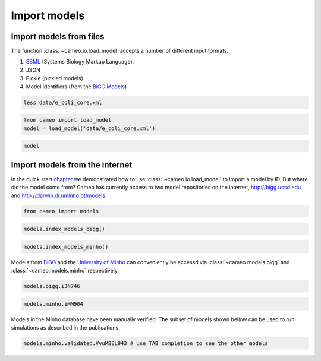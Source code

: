 Import models
=============

Import models from files
------------------------

The function :class:`~cameo.io.load_model` accepts a number of
different input formats.

1. `SBML <http://sbml.org/>`__ (Systems Biology Markup Language).
2. JSON
3. Pickle (pickled models)
4. Model identifiers (from the `BiGG Models <http://bigg.ucsd.edu>`__)

.. code:: ipython3

    less data/e_coli_core.xml

.. code:: ipython3

    from cameo import load_model
    model = load_model('data/e_coli_core.xml')

.. code:: ipython3

    model




.. raw:: html

    
    <table>
        <tr>
            <td><strong>Name</strong></td>
            <td>e_coli_core</td>
        </tr><tr>
            <td><strong>Memory address</strong></td>
            <td>0x01102bfdd8</td>
        </tr><tr>
            <td><strong>Number of metabolites</strong></td>
            <td>72</td>
        </tr><tr>
            <td><strong>Number of reactions</strong></td>
            <td>95</td>
        </tr><tr>
            <td><strong>Objective expression</strong></td>
            <td>-1.0*Biomass_Ecoli_core_w_GAM_reverse_1a29b + 1.0*Biomass_Ecoli_core_w_GAM</td>
        </tr><tr>
            <td><strong>Compartments</strong></td>
            <td>extracellular space, cytosol</td>
        </tr>
      </table>



Import models from the internet
-------------------------------

In the quick start `chapter <1-quick-start.ipynb>`__ we demonstrated how
to use :class:`~cameo.io.load_model` to import a model by ID. But
where did the model come from? Cameo has currently access to two model
repositories on the internet, http://bigg.ucsd.edu and
http://darwin.di.uminho.pt/models.

.. code:: ipython3

    from cameo import models

.. code:: ipython3

    models.index_models_bigg()




.. raw:: html

    <div>
    <style scoped>
        .dataframe tbody tr th:only-of-type {
            vertical-align: middle;
        }
    
        .dataframe tbody tr th {
            vertical-align: top;
        }
    
        .dataframe thead th {
            text-align: right;
        }
    </style>
    <table border="1" class="dataframe">
      <thead>
        <tr style="text-align: right;">
          <th></th>
          <th>bigg_id</th>
          <th>gene_count</th>
          <th>metabolite_count</th>
          <th>organism</th>
          <th>reaction_count</th>
        </tr>
      </thead>
      <tbody>
        <tr>
          <th>0</th>
          <td>e_coli_core</td>
          <td>137</td>
          <td>72</td>
          <td>Escherichia coli str. K-12 substr. MG1655</td>
          <td>95</td>
        </tr>
        <tr>
          <th>1</th>
          <td>iAB_RBC_283</td>
          <td>346</td>
          <td>342</td>
          <td>Homo sapiens</td>
          <td>469</td>
        </tr>
        <tr>
          <th>2</th>
          <td>iAF1260</td>
          <td>1261</td>
          <td>1668</td>
          <td>Escherichia coli str. K-12 substr. MG1655</td>
          <td>2382</td>
        </tr>
        <tr>
          <th>3</th>
          <td>iAF1260b</td>
          <td>1261</td>
          <td>1668</td>
          <td>Escherichia coli str. K-12 substr. MG1655</td>
          <td>2388</td>
        </tr>
        <tr>
          <th>4</th>
          <td>iAF692</td>
          <td>692</td>
          <td>628</td>
          <td>Methanosarcina barkeri str. Fusaro</td>
          <td>690</td>
        </tr>
        <tr>
          <th>5</th>
          <td>iAF987</td>
          <td>987</td>
          <td>1109</td>
          <td>Geobacter metallireducens GS-15</td>
          <td>1285</td>
        </tr>
        <tr>
          <th>6</th>
          <td>iAPECO1_1312</td>
          <td>1313</td>
          <td>1942</td>
          <td>Escherichia coli APEC O1</td>
          <td>2735</td>
        </tr>
        <tr>
          <th>7</th>
          <td>iAT_PLT_636</td>
          <td>636</td>
          <td>738</td>
          <td>Homo sapiens</td>
          <td>1008</td>
        </tr>
        <tr>
          <th>8</th>
          <td>iB21_1397</td>
          <td>1337</td>
          <td>1943</td>
          <td>Escherichia coli BL21(DE3)</td>
          <td>2741</td>
        </tr>
        <tr>
          <th>9</th>
          <td>iBWG_1329</td>
          <td>1329</td>
          <td>1949</td>
          <td>Escherichia coli BW2952</td>
          <td>2741</td>
        </tr>
        <tr>
          <th>10</th>
          <td>ic_1306</td>
          <td>1307</td>
          <td>1936</td>
          <td>Escherichia coli CFT073</td>
          <td>2726</td>
        </tr>
        <tr>
          <th>11</th>
          <td>iCHOv1</td>
          <td>1766</td>
          <td>4456</td>
          <td>Cricetulus griseus</td>
          <td>6663</td>
        </tr>
        <tr>
          <th>12</th>
          <td>iE2348C_1286</td>
          <td>1287</td>
          <td>1919</td>
          <td>Escherichia coli O127:H6 str. E2348/69</td>
          <td>2703</td>
        </tr>
        <tr>
          <th>13</th>
          <td>iEC042_1314</td>
          <td>1314</td>
          <td>1926</td>
          <td>Escherichia coli 042</td>
          <td>2714</td>
        </tr>
        <tr>
          <th>14</th>
          <td>iEC55989_1330</td>
          <td>1330</td>
          <td>1953</td>
          <td>Escherichia coli 55989</td>
          <td>2756</td>
        </tr>
        <tr>
          <th>15</th>
          <td>iECABU_c1320</td>
          <td>1320</td>
          <td>1942</td>
          <td>Escherichia coli ABU 83972</td>
          <td>2731</td>
        </tr>
        <tr>
          <th>16</th>
          <td>iECB_1328</td>
          <td>1329</td>
          <td>1951</td>
          <td>Escherichia coli B str. REL606</td>
          <td>2748</td>
        </tr>
        <tr>
          <th>17</th>
          <td>iECBD_1354</td>
          <td>1354</td>
          <td>1952</td>
          <td>Escherichia coli 'BL21-Gold(DE3)pLysS AG'</td>
          <td>2748</td>
        </tr>
        <tr>
          <th>18</th>
          <td>iECD_1391</td>
          <td>1333</td>
          <td>1943</td>
          <td>Escherichia coli BL21(DE3)</td>
          <td>2741</td>
        </tr>
        <tr>
          <th>19</th>
          <td>iECDH10B_1368</td>
          <td>1327</td>
          <td>1947</td>
          <td>Escherichia coli str. K-12 substr. DH10B</td>
          <td>2742</td>
        </tr>
        <tr>
          <th>20</th>
          <td>iEcDH1_1363</td>
          <td>1363</td>
          <td>1949</td>
          <td>Escherichia coli DH1</td>
          <td>2750</td>
        </tr>
        <tr>
          <th>21</th>
          <td>iECDH1ME8569_1439</td>
          <td>1439</td>
          <td>1950</td>
          <td>Escherichia coli DH1</td>
          <td>2755</td>
        </tr>
        <tr>
          <th>22</th>
          <td>iEcE24377_1341</td>
          <td>1341</td>
          <td>1972</td>
          <td>Escherichia coli O139:H28 str. E24377A</td>
          <td>2763</td>
        </tr>
        <tr>
          <th>23</th>
          <td>iECED1_1282</td>
          <td>1279</td>
          <td>1929</td>
          <td>Escherichia coli ED1a</td>
          <td>2706</td>
        </tr>
        <tr>
          <th>24</th>
          <td>iECH74115_1262</td>
          <td>1262</td>
          <td>1918</td>
          <td>Escherichia coli O157:H7 str. EC4115</td>
          <td>2694</td>
        </tr>
        <tr>
          <th>25</th>
          <td>iEcHS_1320</td>
          <td>1321</td>
          <td>1963</td>
          <td>Escherichia coli HS</td>
          <td>2753</td>
        </tr>
        <tr>
          <th>26</th>
          <td>iECIAI1_1343</td>
          <td>1343</td>
          <td>1968</td>
          <td>Escherichia coli IAI1</td>
          <td>2765</td>
        </tr>
        <tr>
          <th>27</th>
          <td>iECIAI39_1322</td>
          <td>1321</td>
          <td>1953</td>
          <td>Escherichia coli IAI39</td>
          <td>2721</td>
        </tr>
        <tr>
          <th>28</th>
          <td>iECNA114_1301</td>
          <td>1301</td>
          <td>1927</td>
          <td>Escherichia coli NA114</td>
          <td>2718</td>
        </tr>
        <tr>
          <th>29</th>
          <td>iECO103_1326</td>
          <td>1327</td>
          <td>1958</td>
          <td>Escherichia coli O103:H2 str. 12009</td>
          <td>2758</td>
        </tr>
        <tr>
          <th>...</th>
          <td>...</td>
          <td>...</td>
          <td>...</td>
          <td>...</td>
          <td>...</td>
        </tr>
        <tr>
          <th>54</th>
          <td>iLF82_1304</td>
          <td>1302</td>
          <td>1938</td>
          <td>Escherichia coli LF82</td>
          <td>2726</td>
        </tr>
        <tr>
          <th>55</th>
          <td>iLJ478</td>
          <td>482</td>
          <td>570</td>
          <td>Thermotoga maritima MSB8</td>
          <td>652</td>
        </tr>
        <tr>
          <th>56</th>
          <td>iML1515</td>
          <td>1516</td>
          <td>1877</td>
          <td>Escherichia coli str. K-12 substr. MG1655</td>
          <td>2712</td>
        </tr>
        <tr>
          <th>57</th>
          <td>iMM1415</td>
          <td>1375</td>
          <td>2775</td>
          <td>Mus musculus</td>
          <td>3726</td>
        </tr>
        <tr>
          <th>58</th>
          <td>iMM904</td>
          <td>905</td>
          <td>1226</td>
          <td>Saccharomyces cerevisiae S288C</td>
          <td>1577</td>
        </tr>
        <tr>
          <th>59</th>
          <td>iND750</td>
          <td>750</td>
          <td>1059</td>
          <td>Saccharomyces cerevisiae S288C</td>
          <td>1266</td>
        </tr>
        <tr>
          <th>60</th>
          <td>iNF517</td>
          <td>516</td>
          <td>650</td>
          <td>Lactococcus lactis subsp. cremoris MG1363</td>
          <td>754</td>
        </tr>
        <tr>
          <th>61</th>
          <td>iNJ661</td>
          <td>661</td>
          <td>825</td>
          <td>Mycobacterium tuberculosis H37Rv</td>
          <td>1025</td>
        </tr>
        <tr>
          <th>62</th>
          <td>iNRG857_1313</td>
          <td>1311</td>
          <td>1943</td>
          <td>Escherichia coli O83:H1 str. NRG 857C</td>
          <td>2735</td>
        </tr>
        <tr>
          <th>63</th>
          <td>iPC815</td>
          <td>815</td>
          <td>1552</td>
          <td>Yersinia pestis CO92</td>
          <td>1961</td>
        </tr>
        <tr>
          <th>64</th>
          <td>iRC1080</td>
          <td>1086</td>
          <td>1706</td>
          <td>Chlamydomonas reinhardtii</td>
          <td>2191</td>
        </tr>
        <tr>
          <th>65</th>
          <td>iS_1188</td>
          <td>1188</td>
          <td>1914</td>
          <td>Shigella flexneri 2a str. 2457T</td>
          <td>2619</td>
        </tr>
        <tr>
          <th>66</th>
          <td>iSB619</td>
          <td>619</td>
          <td>655</td>
          <td>Staphylococcus aureus subsp. aureus N315</td>
          <td>743</td>
        </tr>
        <tr>
          <th>67</th>
          <td>iSbBS512_1146</td>
          <td>1147</td>
          <td>1910</td>
          <td>Shigella boydii CDC 3083-94</td>
          <td>2591</td>
        </tr>
        <tr>
          <th>68</th>
          <td>iSBO_1134</td>
          <td>1134</td>
          <td>1908</td>
          <td>Shigella boydii Sb227</td>
          <td>2591</td>
        </tr>
        <tr>
          <th>69</th>
          <td>iSDY_1059</td>
          <td>1059</td>
          <td>1888</td>
          <td>Shigella dysenteriae Sd197</td>
          <td>2539</td>
        </tr>
        <tr>
          <th>70</th>
          <td>iSF_1195</td>
          <td>1195</td>
          <td>1917</td>
          <td>Shigella flexneri 2a str. 301</td>
          <td>2630</td>
        </tr>
        <tr>
          <th>71</th>
          <td>iSFV_1184</td>
          <td>1184</td>
          <td>1917</td>
          <td>Shigella flexneri 5 str. 8401</td>
          <td>2621</td>
        </tr>
        <tr>
          <th>72</th>
          <td>iSFxv_1172</td>
          <td>1169</td>
          <td>1918</td>
          <td>Shigella flexneri 2002017</td>
          <td>2638</td>
        </tr>
        <tr>
          <th>73</th>
          <td>iSSON_1240</td>
          <td>1240</td>
          <td>1936</td>
          <td>Shigella sonnei Ss046</td>
          <td>2693</td>
        </tr>
        <tr>
          <th>74</th>
          <td>iUMN146_1321</td>
          <td>1319</td>
          <td>1942</td>
          <td>Escherichia coli UM146</td>
          <td>2735</td>
        </tr>
        <tr>
          <th>75</th>
          <td>iUMNK88_1353</td>
          <td>1353</td>
          <td>1969</td>
          <td>Escherichia coli UMNK88</td>
          <td>2777</td>
        </tr>
        <tr>
          <th>76</th>
          <td>iUTI89_1310</td>
          <td>1310</td>
          <td>1940</td>
          <td>Escherichia coli UTI89</td>
          <td>2725</td>
        </tr>
        <tr>
          <th>77</th>
          <td>iWFL_1372</td>
          <td>1372</td>
          <td>1973</td>
          <td>Escherichia coli W</td>
          <td>2782</td>
        </tr>
        <tr>
          <th>78</th>
          <td>iY75_1357</td>
          <td>1358</td>
          <td>1953</td>
          <td>Escherichia coli str. K-12 substr. W3110</td>
          <td>2759</td>
        </tr>
        <tr>
          <th>79</th>
          <td>iYL1228</td>
          <td>1229</td>
          <td>1658</td>
          <td>Klebsiella pneumoniae subsp. pneumoniae MGH 78578</td>
          <td>2262</td>
        </tr>
        <tr>
          <th>80</th>
          <td>iYO844</td>
          <td>844</td>
          <td>990</td>
          <td>Bacillus subtilis subsp. subtilis str. 168</td>
          <td>1250</td>
        </tr>
        <tr>
          <th>81</th>
          <td>iZ_1308</td>
          <td>1308</td>
          <td>1923</td>
          <td>Escherichia coli O157:H7 str. EDL933</td>
          <td>2721</td>
        </tr>
        <tr>
          <th>82</th>
          <td>RECON1</td>
          <td>1905</td>
          <td>2766</td>
          <td>Homo sapiens</td>
          <td>3741</td>
        </tr>
        <tr>
          <th>83</th>
          <td>STM_v1_0</td>
          <td>1271</td>
          <td>1802</td>
          <td>Salmonella enterica subsp. enterica serovar Ty...</td>
          <td>2545</td>
        </tr>
      </tbody>
    </table>
    <p>84 rows × 5 columns</p>
    </div>



.. code:: ipython3

    models.index_models_minho()




.. raw:: html

    <div>
    <style scoped>
        .dataframe tbody tr th:only-of-type {
            vertical-align: middle;
        }
    
        .dataframe tbody tr th {
            vertical-align: top;
        }
    
        .dataframe thead th {
            text-align: right;
        }
    </style>
    <table border="1" class="dataframe">
      <thead>
        <tr style="text-align: right;">
          <th></th>
          <th>id</th>
          <th>name</th>
          <th>doi</th>
          <th>author</th>
          <th>year</th>
          <th>formats</th>
          <th>organism</th>
          <th>taxonomy</th>
          <th>validated</th>
        </tr>
      </thead>
      <tbody>
        <tr>
          <th>0</th>
          <td>1</td>
          <td>iJR904</td>
          <td>10.1186/gb-2003-4-9-r54</td>
          <td>Reed</td>
          <td>2003</td>
          <td>[sbml]</td>
          <td>Escherichia coli str. K12 substr. MG1655</td>
          <td>Bacteria; Proteobacteria; Gammaproteobacteria;...</td>
          <td>True</td>
        </tr>
        <tr>
          <th>1</th>
          <td>2</td>
          <td>iAF1260</td>
          <td>10.1038/msb4100155</td>
          <td>Feist</td>
          <td>2007</td>
          <td>[sbml]</td>
          <td>Escherichia coli str. K12 substr. MG1655</td>
          <td>Bacteria; Proteobacteria; Gammaproteobacteria;...</td>
          <td>True</td>
        </tr>
        <tr>
          <th>2</th>
          <td>3</td>
          <td>iMM904</td>
          <td>10.1186/1752-0509-3-37</td>
          <td>Mo</td>
          <td>2007</td>
          <td>[sbml]</td>
          <td>Saccharomyces cerevisiae</td>
          <td>Eukaryota; Opisthokonta; Fungi; Dikarya; Ascom...</td>
          <td>True</td>
        </tr>
        <tr>
          <th>3</th>
          <td>4</td>
          <td>iJP815</td>
          <td>10.1371/journal.pcbi.1000210</td>
          <td>Puchalka</td>
          <td>2008</td>
          <td>[sbml]</td>
          <td>Pseudomonas putida str. KT2440</td>
          <td>Bacteria; Proteobacteria; Gammaproteobacteria;...</td>
          <td>True</td>
        </tr>
        <tr>
          <th>4</th>
          <td>5</td>
          <td>iMO1056</td>
          <td>10.1128/JB.01583-07</td>
          <td>Oberhardt</td>
          <td>2008</td>
          <td>[excel]</td>
          <td>Pseudomonas aeruginosa str. PAO1</td>
          <td>Bacteria; Proteobacteria; Gammaproteobacteria;...</td>
          <td>False</td>
        </tr>
        <tr>
          <th>5</th>
          <td>6</td>
          <td>iIN800</td>
          <td>10.1186/1752-0509-2-71</td>
          <td>Nookaew</td>
          <td>2008</td>
          <td>[sbml]</td>
          <td>Saccharomyces cerevisiae</td>
          <td>Eukaryota; Opisthokonta; Fungi; Dikarya; Ascom...</td>
          <td>False</td>
        </tr>
        <tr>
          <th>6</th>
          <td>7</td>
          <td>iFF708</td>
          <td>10.1101/gr.234503</td>
          <td>Förster</td>
          <td>2003</td>
          <td>[sbml]</td>
          <td>Saccharomyces cerevisiae str. Sc288</td>
          <td>Eukaryota; Opisthokonta; Fungi; Dikarya; Ascom...</td>
          <td>False</td>
        </tr>
        <tr>
          <th>7</th>
          <td>8</td>
          <td>iCA1273</td>
          <td>10.1186/1471-2164-12-9</td>
          <td>Archer</td>
          <td>2011</td>
          <td>[sbml]</td>
          <td>Escherichia coli W</td>
          <td>Bacteria; Proteobacteria; Gammaproteobacteria;...</td>
          <td>True</td>
        </tr>
        <tr>
          <th>8</th>
          <td>9</td>
          <td>iJO1366</td>
          <td>10.1038/msb.2011.65</td>
          <td>Orth</td>
          <td>2011</td>
          <td>[sbml]</td>
          <td>Escherichia coli str. K12 substr. MG1655</td>
          <td>Bacteria; Proteobacteria; Gammaproteobacteria;...</td>
          <td>True</td>
        </tr>
        <tr>
          <th>9</th>
          <td>10</td>
          <td>yeast 4.0</td>
          <td>10.1186/1752-0509-4-145</td>
          <td>Dobson</td>
          <td>2010</td>
          <td>[]</td>
          <td>Yeast</td>
          <td>Eukaryota; Opisthokonta; Fungi;</td>
          <td>False</td>
        </tr>
        <tr>
          <th>10</th>
          <td>11</td>
          <td>iJN746</td>
          <td>10.1186/1752-0509-2-79</td>
          <td>Nogales</td>
          <td>2008</td>
          <td>[sbml]</td>
          <td>Pseudomonas putida str. KT2440</td>
          <td>Bacteria; Proteobacteria; Gammaproteobacteria;...</td>
          <td>True</td>
        </tr>
        <tr>
          <th>11</th>
          <td>12</td>
          <td>AbyMBEL891</td>
          <td>10.1039/B916446D</td>
          <td>Kim</td>
          <td>2010</td>
          <td>[sbml]</td>
          <td>Acinetobacter baumannii AYE</td>
          <td>Bacteria; Proteobacteria; Gammaproteobacteria;...</td>
          <td>False</td>
        </tr>
        <tr>
          <th>12</th>
          <td>13</td>
          <td>iJP962</td>
          <td>10.1371/journal.pcbi.1001116</td>
          <td>Oberhardt</td>
          <td>2011</td>
          <td>[sbml]</td>
          <td>Pseudomonas putida str. KT2440</td>
          <td>Bacteria; Proteobacteria; Gammaproteobacteria;...</td>
          <td>True</td>
        </tr>
        <tr>
          <th>13</th>
          <td>14</td>
          <td>iYL1228</td>
          <td>10.1128/JB.01218-10</td>
          <td>Liao</td>
          <td>2011</td>
          <td>[sbml]</td>
          <td>Klebsiella pneumoniae str. MGH 78578</td>
          <td>Bacteria; Proteobacteria; Gammaproteobacteria;...</td>
          <td>True</td>
        </tr>
        <tr>
          <th>14</th>
          <td>15</td>
          <td>iSR432</td>
          <td>10.1186/1752-0509-4-31</td>
          <td>Roberts</td>
          <td>2010</td>
          <td>[sbml]</td>
          <td>Clostridium thermocellum str. ATCC 27405</td>
          <td>Bacteria; Firmicutes; Clostridia; Clostridial...</td>
          <td>True</td>
        </tr>
        <tr>
          <th>15</th>
          <td>16</td>
          <td>iNJ661m</td>
          <td>10.1186/1752-0509-4-160</td>
          <td>Fang</td>
          <td>2010</td>
          <td>[sbml]</td>
          <td>Mycobacterium tuberculosis str. H37Rv</td>
          <td>Bacteria; Actinobacteria; Actinobacteria; Acti...</td>
          <td>True</td>
        </tr>
        <tr>
          <th>16</th>
          <td>17</td>
          <td>iCM925</td>
          <td>10.1186/1752-0509-5-130</td>
          <td>Milne</td>
          <td>2011</td>
          <td>[sbml]</td>
          <td>Clostridium beijerinckii str. NCIMB 8052</td>
          <td>Bacteria; Firmicutes; Clostridia; Clostridiale...</td>
          <td>True</td>
        </tr>
        <tr>
          <th>17</th>
          <td>18</td>
          <td>iBsu1103</td>
          <td>10.1186/gb-2009-10-6-r69</td>
          <td>Henry</td>
          <td>2009</td>
          <td>[sbml]</td>
          <td>Bacillus subtilis 168</td>
          <td>Bacteria; Firmicutes; Bacilli; Bacillales; Bac...</td>
          <td>True</td>
        </tr>
        <tr>
          <th>18</th>
          <td>19</td>
          <td>iAI549</td>
          <td>10.1371/journal.pcbi.1000887</td>
          <td>Islam</td>
          <td>2010</td>
          <td>[sbml]</td>
          <td>Dehalococcoides ethenogenes str. 2061</td>
          <td>Bacteria; Chloroflexi; Dehalococcoidetes; Deha...</td>
          <td>True</td>
        </tr>
        <tr>
          <th>19</th>
          <td>20</td>
          <td>iAF692</td>
          <td>10.1038/msb4100046</td>
          <td>Feist</td>
          <td>2006</td>
          <td>[sbml]</td>
          <td>Methanosarcina barkeri</td>
          <td>Archaea; Euryarchaeota; Methanomicrobia; Metha...</td>
          <td>True</td>
        </tr>
        <tr>
          <th>20</th>
          <td>21</td>
          <td>AraGEM</td>
          <td>10.1186/1471-2164-12-S4-S5</td>
          <td>de Oliveira Dal'Molin</td>
          <td>2010</td>
          <td>[sbml]</td>
          <td>Arabidopsis thaliana</td>
          <td>Eukaryota; Viridiplantae; Streptophyta; Strept...</td>
          <td>True</td>
        </tr>
        <tr>
          <th>21</th>
          <td>22</td>
          <td>Ecoli core Model</td>
          <td>doi:10.1128/ecosalplus.10.2.1</td>
          <td>Orth</td>
          <td>2010</td>
          <td>[sbml]</td>
          <td>Escherichia coli str. K12 substr. MG1655</td>
          <td>Bacteria; Proteobacteria; Gammaproteobacteria;...</td>
          <td>True</td>
        </tr>
        <tr>
          <th>22</th>
          <td>23</td>
          <td>iIT341</td>
          <td>10.1128/JB.187.16.5818-5830.2005</td>
          <td>Thiele</td>
          <td>2005</td>
          <td>[sbml]</td>
          <td>Helicobacter pylori str. 26695</td>
          <td>Bacteria; Proteobacteria; delta/epsilon subdi...</td>
          <td>True</td>
        </tr>
        <tr>
          <th>23</th>
          <td>24</td>
          <td>iMH805/775</td>
          <td>10.1038/nbt1492</td>
          <td>Herrgård</td>
          <td>2008</td>
          <td>[sbml]</td>
          <td>Saccharomyces cerevisiae str. Sc288</td>
          <td>Eukaryota; Opisthokonta; Fungi; Dikarya; Ascom...</td>
          <td>False</td>
        </tr>
        <tr>
          <th>24</th>
          <td>25</td>
          <td>iND750</td>
          <td>10.1101/gr.2250904</td>
          <td>Duarte</td>
          <td>2004</td>
          <td>[sbml]</td>
          <td>Saccharomyces cerevisiae str. Sc288</td>
          <td>Eukaryota; Opisthokonta; Fungi; Dikarya; Ascom...</td>
          <td>True</td>
        </tr>
        <tr>
          <th>25</th>
          <td>26</td>
          <td>iRC1080</td>
          <td>10.1038/msb.2011.52</td>
          <td>Chang</td>
          <td>2011</td>
          <td>[sbml]</td>
          <td>Chlamydomonas reinhardtii</td>
          <td>Eukaryota; Viridiplantae; Chlorophyta; Chlorop...</td>
          <td>True</td>
        </tr>
        <tr>
          <th>26</th>
          <td>27</td>
          <td>iSB619</td>
          <td>10.1186/1471-2180-5-8</td>
          <td>Becker</td>
          <td>2005</td>
          <td>[sbml]</td>
          <td>Staphylococcus aureus</td>
          <td>Bacteria; Firmicutes; Bacilli; Bacillales; St...</td>
          <td>True</td>
        </tr>
        <tr>
          <th>27</th>
          <td>28</td>
          <td>iTH366</td>
          <td>10.1038/msb.2010.60</td>
          <td>Plata</td>
          <td>2010</td>
          <td>[sbml]</td>
          <td>Plasmodium falciparum</td>
          <td>Eukaryota; Alveolata; Apicomplexa; Aconoidasid...</td>
          <td>True</td>
        </tr>
        <tr>
          <th>28</th>
          <td>29</td>
          <td>iTZ479</td>
          <td>10.1126/science.1174671</td>
          <td>Zhang</td>
          <td>2009</td>
          <td>[sbml]</td>
          <td>Thermotoga maritima str. MSB8</td>
          <td>Bacteria; Thermotogae; Thermotogae; Thermotoga...</td>
          <td>True</td>
        </tr>
        <tr>
          <th>29</th>
          <td>30</td>
          <td>recon2</td>
          <td>10.1038/nbt.2488</td>
          <td>Thiele</td>
          <td>2013</td>
          <td>[sbml]</td>
          <td>Homo sapiens</td>
          <td>Eukaryota; Opisthokonta; Metazoa; Eumetazoa; B...</td>
          <td>True</td>
        </tr>
        <tr>
          <th>...</th>
          <td>...</td>
          <td>...</td>
          <td>...</td>
          <td>...</td>
          <td>...</td>
          <td>...</td>
          <td>...</td>
          <td>...</td>
          <td>...</td>
        </tr>
        <tr>
          <th>118</th>
          <td>123</td>
          <td>iCyc792</td>
          <td>10.1186/1752-0509-7-142</td>
          <td>Mueller</td>
          <td>2013</td>
          <td>[sbml, excel]</td>
          <td>Cyanothece sp. PCC 7424</td>
          <td>Bacteria; Cyanobacteria; Oscillatoriophycideae...</td>
          <td>False</td>
        </tr>
        <tr>
          <th>119</th>
          <td>124</td>
          <td>iCyn731</td>
          <td>10.1186/1752-0509-7-142</td>
          <td>Mueller</td>
          <td>2013</td>
          <td>[sbml, excel]</td>
          <td>Cyanothece sp. PCC 7425</td>
          <td>Bacteria; Cyanobacteria; Oscillatoriophycideae...</td>
          <td>False</td>
        </tr>
        <tr>
          <th>120</th>
          <td>125</td>
          <td>iCyj826</td>
          <td>10.1186/1752-0509-7-142</td>
          <td>Mueller</td>
          <td>2013</td>
          <td>[sbml, excel]</td>
          <td>Cyanothece sp. PCC 7822</td>
          <td>Bacteria; Cyanobacteria; Oscillatoriophycideae...</td>
          <td>False</td>
        </tr>
        <tr>
          <th>121</th>
          <td>126</td>
          <td>iCyp752</td>
          <td>10.1186/1752-0509-7-142</td>
          <td>Mueller</td>
          <td>2013</td>
          <td>[sbml, excel]</td>
          <td>Cyanothece sp. PCC 8801</td>
          <td>Bacteria; Cyanobacteria; Oscillatoriophycideae...</td>
          <td>False</td>
        </tr>
        <tr>
          <th>122</th>
          <td>127</td>
          <td>iCyh755</td>
          <td>10.1186/1752-0509-7-142</td>
          <td>Mueller</td>
          <td>2013</td>
          <td>[sbml, excel]</td>
          <td>Cyanothece sp. PCC 8802</td>
          <td>Bacteria; Cyanobacteria; Oscillatoriophycideae...</td>
          <td>False</td>
        </tr>
        <tr>
          <th>123</th>
          <td>128</td>
          <td>iNF518</td>
          <td>10.1007/s00253-013-5140-2</td>
          <td>Flahaut</td>
          <td>2013</td>
          <td>[sbml]</td>
          <td>Lactococcus lactis subsp. cremoris MG1363</td>
          <td>Bacteria; Firmicutes; Bacilli; Lactobacillales...</td>
          <td>True</td>
        </tr>
        <tr>
          <th>124</th>
          <td>129</td>
          <td>iJL1454</td>
          <td>10.1039/C3MB70090A</td>
          <td>Jie Liu</td>
          <td>2013</td>
          <td>[excel]</td>
          <td>Aspergillus terreus NIH2624</td>
          <td>Eukaryota; Opisthokonta; Fungi; Dikarya; Ascom...</td>
          <td>False</td>
        </tr>
        <tr>
          <th>125</th>
          <td>130</td>
          <td>iBif452</td>
          <td>10.1186/1752-0509-8-41</td>
          <td>El-Semman</td>
          <td>2014</td>
          <td>[sbml, excel]</td>
          <td>Bifidobacterium adolescentis L2-32</td>
          <td>Bacteria; Actinobacteria; Actinobacteria; Acti...</td>
          <td>False</td>
        </tr>
        <tr>
          <th>126</th>
          <td>131</td>
          <td>iFap484</td>
          <td>10.1186/1752-0509-8-41</td>
          <td>El-Semman</td>
          <td>2014</td>
          <td>[sbml, excel]</td>
          <td>Faecalibacterium prausnitzii A2-165</td>
          <td>Bacteria; Firmicutes; Clostridia; Clostridiale...</td>
          <td>False</td>
        </tr>
        <tr>
          <th>127</th>
          <td>132</td>
          <td>iAM388</td>
          <td>10.1186/1471-2164-12-535</td>
          <td>Aline Metris</td>
          <td>2011</td>
          <td>[excel]</td>
          <td>Campylobacter jejuni subsp. jejuni NCTC 11168</td>
          <td>Bacteria; Proteobacteria; delta/epsilon subdiv...</td>
          <td>False</td>
        </tr>
        <tr>
          <th>128</th>
          <td>133</td>
          <td>iTT548</td>
          <td>10.1186/1475-2859-13-61</td>
          <td>Na-Rae Lee</td>
          <td>2014</td>
          <td>[sbml, excel]</td>
          <td>Thermus thermophilus</td>
          <td>Bacteria; Deinococcus-Thermus; Deinococci; The...</td>
          <td>True</td>
        </tr>
        <tr>
          <th>129</th>
          <td>134</td>
          <td>EctoGEM-1.0</td>
          <td>10.1111/tpj.12627</td>
          <td>Prigent</td>
          <td>2014</td>
          <td>[sbml]</td>
          <td>Ectocarpus siliculosus</td>
          <td>Eukaryota; Stramenopiles; PX clade; Phaeophyce...</td>
          <td>False</td>
        </tr>
        <tr>
          <th>130</th>
          <td>135</td>
          <td>iMF721</td>
          <td>10.1111/1462-2920.12513</td>
          <td>Fondi</td>
          <td>2014</td>
          <td>[sbml]</td>
          <td>Pseudoalteromonas haloplanktis TAC125</td>
          <td>Bacteria; Proteobacteria; Gammaproteobacteria;...</td>
          <td>False</td>
        </tr>
        <tr>
          <th>131</th>
          <td>136</td>
          <td>Arabidopsis core model</td>
          <td>10.1104/pp.114.235358</td>
          <td>Arnold</td>
          <td>2014</td>
          <td>[sbml]</td>
          <td>Arabidopsis thaliana</td>
          <td>Eukaryota; Viridiplantae; Streptophyta; Strept...</td>
          <td>False</td>
        </tr>
        <tr>
          <th>132</th>
          <td>137</td>
          <td>iHN637</td>
          <td>10.1186/1475-2859-12-118</td>
          <td>Harish Nagarajan</td>
          <td>2013</td>
          <td>[excel]</td>
          <td>Clostridium ljungdahlii</td>
          <td>Bacteria; Firmicutes; Clostridia; Clostridiale...</td>
          <td>False</td>
        </tr>
        <tr>
          <th>133</th>
          <td>138</td>
          <td>iCac802</td>
          <td>10.1186/s13068-014-0144-4</td>
          <td>Satyakam Dash</td>
          <td>2014</td>
          <td>[sbml]</td>
          <td>Clostridium acetobutylicum ATCC 824</td>
          <td>Bacteria; Firmicutes; Clostridia; Clostridiale...</td>
          <td>True</td>
        </tr>
        <tr>
          <th>134</th>
          <td>139</td>
          <td>iMLTC806cdf</td>
          <td>10.1186/s12918-014-0117-z</td>
          <td>M. Larocque</td>
          <td>2014</td>
          <td>[sbml, excel]</td>
          <td>Clostridium difficile 630</td>
          <td>Bacteria; Firmicutes; Clostridia; Clostridiale...</td>
          <td>True</td>
        </tr>
        <tr>
          <th>135</th>
          <td>140</td>
          <td>iCY1106</td>
          <td>10.1186/s12918-014-0137-8</td>
          <td>Chao Ye</td>
          <td>2015</td>
          <td>[sbml]</td>
          <td>Mortierella alpina</td>
          <td>Eukaryota; Opisthokonta; Fungi; Fungi incertae...</td>
          <td>False</td>
        </tr>
        <tr>
          <th>136</th>
          <td>141</td>
          <td>iMM518</td>
          <td>10.1039/c3mb70421a</td>
          <td>N. Goyal</td>
          <td>2014</td>
          <td>[excel]</td>
          <td>Methanococcus maripaludis S2</td>
          <td>Archaea; Euryarchaeota; Methanococci; Methanoc...</td>
          <td>False</td>
        </tr>
        <tr>
          <th>137</th>
          <td>142</td>
          <td>iPC1209</td>
          <td>10.1016/j.febslet.2014.12.010</td>
          <td>Cheng Wang</td>
          <td>2015</td>
          <td>[]</td>
          <td>Pectobacterium carotovorum subsp. carotovorum PC1</td>
          <td>Bacteria; Proteobacteria; Gammaproteobacteria;...</td>
          <td>False</td>
        </tr>
        <tr>
          <th>138</th>
          <td>143</td>
          <td>iNV706</td>
          <td>10.1128/AEM.03279-14</td>
          <td>N. Veith</td>
          <td>2014</td>
          <td>[]</td>
          <td>Enterococcus faecalis V583</td>
          <td>Bacteria; Firmicutes; Bacilli; Lactobacillales...</td>
          <td>False</td>
        </tr>
        <tr>
          <th>139</th>
          <td>144</td>
          <td>KoxGSC1457</td>
          <td>10.1186/1475-2859-12-20</td>
          <td>J. Park</td>
          <td>2013</td>
          <td>[]</td>
          <td>Klebsiella oxytoca</td>
          <td>Bacteria; Proteobacteria; Gammaproteobacteria;...</td>
          <td>False</td>
        </tr>
        <tr>
          <th>140</th>
          <td>145</td>
          <td>iJL846</td>
          <td>10.1016/j.gene.2014.10.034</td>
          <td>Jie Liu</td>
          <td>2015</td>
          <td>[]</td>
          <td>Lactobacillus casei LC2W</td>
          <td>Bacteria; Firmicutes; Bacilli; Lactobacillales...</td>
          <td>False</td>
        </tr>
        <tr>
          <th>141</th>
          <td>146</td>
          <td>yeast 7.6</td>
          <td>10.1089/ind.2013.0013</td>
          <td>Aung (updated)</td>
          <td>2015</td>
          <td>[sbml]</td>
          <td>Yeast</td>
          <td>Eukaryota; Opisthokonta; Fungi;</td>
          <td>False</td>
        </tr>
        <tr>
          <th>142</th>
          <td>147</td>
          <td>iJK849</td>
          <td>10.1111/tpj.13081</td>
          <td>Joomi Kim</td>
          <td>2015</td>
          <td>[sbml, excel]</td>
          <td>Phaeodactylum tricornutum</td>
          <td>Eukaryota; Stramenopiles; Bacillariophyta; Bac...</td>
          <td>True</td>
        </tr>
        <tr>
          <th>143</th>
          <td>148</td>
          <td>iNL895</td>
          <td>10.1186/1752-0509-6-35</td>
          <td>Nicolas Loira</td>
          <td>2012</td>
          <td>[sbml]</td>
          <td>Yarrowia lipolytica</td>
          <td>Eukaryota; Fungi; Dikarya; Ascomycota; Sacchar...</td>
          <td>False</td>
        </tr>
        <tr>
          <th>144</th>
          <td>149</td>
          <td>iYali4</td>
          <td>10.1038/npjsba.2016.5</td>
          <td>Kerkhoven</td>
          <td>2016</td>
          <td>[sbml]</td>
          <td>Yarrowia lipolytica</td>
          <td>Eukaryota; Fungi; Dikarya; Ascomycota; Sacchar...</td>
          <td>False</td>
        </tr>
        <tr>
          <th>145</th>
          <td>150</td>
          <td>iLB1027_lipid</td>
          <td>10.1371/journal.pone.0155038</td>
          <td>Jennifer Levering</td>
          <td>2016</td>
          <td>[sbml]</td>
          <td>Phaeodactylum tricornutum</td>
          <td>Eukaryota; Stramenopiles; Bacillariophyta; Bac...</td>
          <td>True</td>
        </tr>
        <tr>
          <th>146</th>
          <td>151</td>
          <td>iLB1027</td>
          <td>10.1371/journal.pone.0155038</td>
          <td>Jennifer Levering</td>
          <td>2016</td>
          <td>[sbml]</td>
          <td>Phaeodactylum tricornutum</td>
          <td>Eukaryota; Stramenopiles; Bacillariophyta; Bac...</td>
          <td>True</td>
        </tr>
        <tr>
          <th>147</th>
          <td>152</td>
          <td>iMT1174</td>
          <td>10.1186/s12918-015-0190-y</td>
          <td>Mohammad Tajparast</td>
          <td>2015</td>
          <td>[excel]</td>
          <td>Rhodococcus jostii RHA1</td>
          <td>Bacteria; Terrabacteria group; Actinobacteria;...</td>
          <td>False</td>
        </tr>
      </tbody>
    </table>
    <p>148 rows × 9 columns</p>
    </div>



Models from `BiGG <http://bigg.ucsd.edu>`__ and the `University of
Minho <http://darwin.di.uminho.pt/models>`__ can conveniently be accessd
via :class:`~cameo.models.bigg` and :class:`~cameo.models.minho`
respectively.

.. code:: ipython3

    models.bigg.iJN746




.. raw:: html

    
    <table>
        <tr>
            <td><strong>Name</strong></td>
            <td>iJN746</td>
        </tr><tr>
            <td><strong>Memory address</strong></td>
            <td>0x01106d16d8</td>
        </tr><tr>
            <td><strong>Number of metabolites</strong></td>
            <td>907</td>
        </tr><tr>
            <td><strong>Number of reactions</strong></td>
            <td>1054</td>
        </tr><tr>
            <td><strong>Objective expression</strong></td>
            <td>-1.0*BIOMASS_KT_TEMP_reverse_d18f7 + 1.0*BIOMASS_KT_TEMP</td>
        </tr><tr>
            <td><strong>Compartments</strong></td>
            <td>extracellular space, cytosol, periplasm</td>
        </tr>
      </table>



.. code:: ipython3

    models.minho.iMM904




.. raw:: html

    
    <table>
        <tr>
            <td><strong>Name</strong></td>
            <td>iMM904</td>
        </tr><tr>
            <td><strong>Memory address</strong></td>
            <td>0x0115e79a58</td>
        </tr><tr>
            <td><strong>Number of metabolites</strong></td>
            <td>1228</td>
        </tr><tr>
            <td><strong>Number of reactions</strong></td>
            <td>1577</td>
        </tr><tr>
            <td><strong>Objective expression</strong></td>
            <td>-1.0*biomass_SC5_notrace_reverse_e32ff + 1.0*biomass_SC5_notrace</td>
        </tr><tr>
            <td><strong>Compartments</strong></td>
            <td>Golgi_Apparatus, Extra_organism, Nucleus, Endoplasmic_Reticulum, Cytosol, Peroxisome, Mitochondria, Vacuole</td>
        </tr>
      </table>



Models in the Minho database have been manually verified. The subset of
models shown bellow can be used to run simulations as described in the
publications.

.. code:: ipython3

    models.minho.validated.VvuMBEL943 # use TAB completion to see the other models




.. raw:: html

    
    <table>
        <tr>
            <td><strong>Name</strong></td>
            <td>HyunUkKim2010_VvuMBEL943_MetabolicModeling</td>
        </tr><tr>
            <td><strong>Memory address</strong></td>
            <td>0x010c1676a0</td>
        </tr><tr>
            <td><strong>Number of metabolites</strong></td>
            <td>912</td>
        </tr><tr>
            <td><strong>Number of reactions</strong></td>
            <td>1019</td>
        </tr><tr>
            <td><strong>Objective expression</strong></td>
            <td>0</td>
        </tr><tr>
            <td><strong>Compartments</strong></td>
            <td>cell</td>
        </tr>
      </table>



